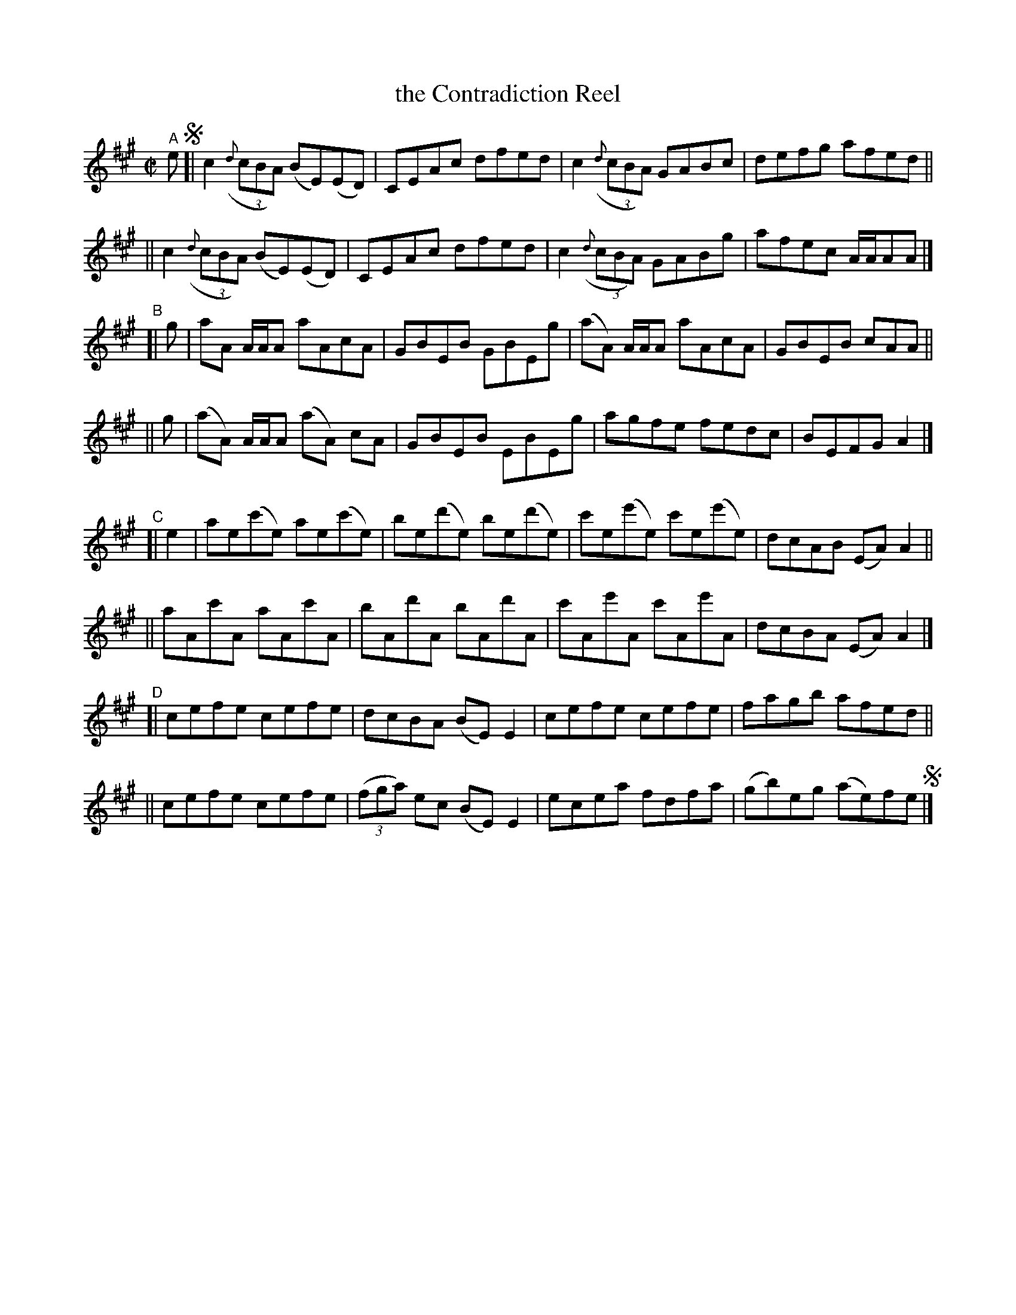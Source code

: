 X: 724
T: the Contradiction Reel
R: reel
%S: s:8 b:32(4+4+4+4+4+4+4+4)
B: Francis O'Neill: "The Dance Music of Ireland" (1907) #724
Z: Frank Nordberg - http://www.musicaviva.com
F: http://www.musicaviva.com/abc/tunes/ireland/oneill-1001/0724/oneill-1001-0724-1.abc
M: C|
L: 1/8
K: A
"^A" e !segno!\
[| c2(3({d}cBA) (BE)(ED) | CEAc dfed | c2(3({d}cBA) GABc | defg afed ||
|| c2(3({d}cBA) (BE)(ED) | CEAc dfed | c2(3({d}cBA) GABg | afec A/A/AA |]
"^B"\
[| g |  aA  A/A/A aAcA | GBEB GBEg | (aA) A/A/A aAcA | GBEB cAA ||
|| g | (aA) A/A/A (aA) cA | GBEB EBEg | agfe fedc |  BEFG A2 |]
"^C"\
[| e2 \
|  ae(c'e) ae(c'e) | be(d'e) be(d'e) | c'e(e'e) c'e(e'e) | dcAB (EA)A2 ||
|| aAc'A aAc'A | bAd'A bAd'A | c'Ae'A c'Ae'A | dcBA (EA)A2 |]
"^D"\
[| cefe cefe | dcBA (BE)E2 | cefe cefe | fagb afed ||
|| cefe cefe | (3(fga) ec (BE)E2 | ecea fdfa | (gb)eg (ae)fe !segno!|] 

